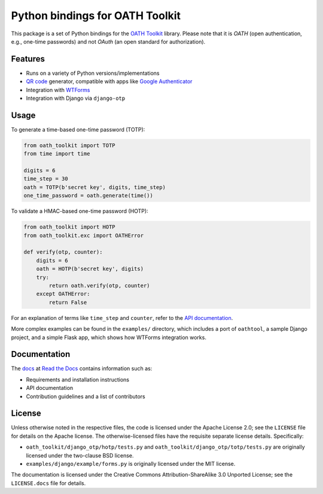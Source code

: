 Python bindings for OATH Toolkit
================================

This package is a set of Python bindings for the `OATH Toolkit`_ library.
Please note that it is *OATH* (open authentication, e.g., one-time passwords)
and not *OAuth* (an open standard for authorization).

.. image:: https://travis-ci.org/malept/pyoath-toolkit.svg?branch=master
   :alt: Travis CI status, see https://travis-ci.org/malept/pyoath-toolkit

.. _OATH Toolkit: http://www.nongnu.org/oath-toolkit/

Features
--------

* Runs on a variety of Python versions/implementations
* `QR code`_ generator, compatible with apps like `Google Authenticator`_
* Integration with WTForms_
* Integration with Django via ``django-otp``

.. _Google Authenticator: https://en.wikipedia.org/wiki/Google_Authenticator
.. _QR code: https://en.wikipedia.org/wiki/QR_code
.. _WTForms: http://pypi.python.org/pypi/WTForms

Usage
-----

To generate a time-based one-time password (TOTP):

.. code-block:: python

   from oath_toolkit import TOTP
   from time import time

   digits = 6
   time_step = 30
   oath = TOTP(b'secret key', digits, time_step)
   one_time_password = oath.generate(time())

To validate a HMAC-based one-time password (HOTP):

.. code-block:: python

   from oath_toolkit import HOTP
   from oath_toolkit.exc import OATHError

   def verify(otp, counter):
       digits = 6
       oath = HOTP(b'secret key', digits)
       try:
           return oath.verify(otp, counter)
       except OATHError:
           return False

For an explanation of terms like ``time_step`` and ``counter``, refer to the
`API documentation <#documentation>`_.

More complex examples can be found in the ``examples/`` directory, which
includes a port of ``oathtool``, a sample Django project, and a simple Flask
app, which shows how WTForms integration works.

Documentation
-------------

The docs_ at `Read the Docs`_ contains information such as:

* Requirements and installation instructions
* API documentation
* Contribution guidelines and a list of contributors

.. _docs: https://pyoath-toolkit.readthedocs.org/
.. _Read the Docs: https://readthedocs.org/

License
-------

Unless otherwise noted in the respective files, the code is licensed under the
Apache License 2.0; see the ``LICENSE`` file for details on the Apache license.
The otherwise-licensed files have the requisite separate license details.
Specifically:

* ``oath_toolkit/django_otp/hotp/tests.py`` and
  ``oath_toolkit/django_otp/totp/tests.py`` are originally licensed under the
  two-clause BSD license.
* ``examples/django/example/forms.py`` is originally licensed under the MIT
  license.

The documentation is licensed under the Creative Commons
Attribution-ShareAlike 3.0 Unported License; see the ``LICENSE.docs``
file for details.
